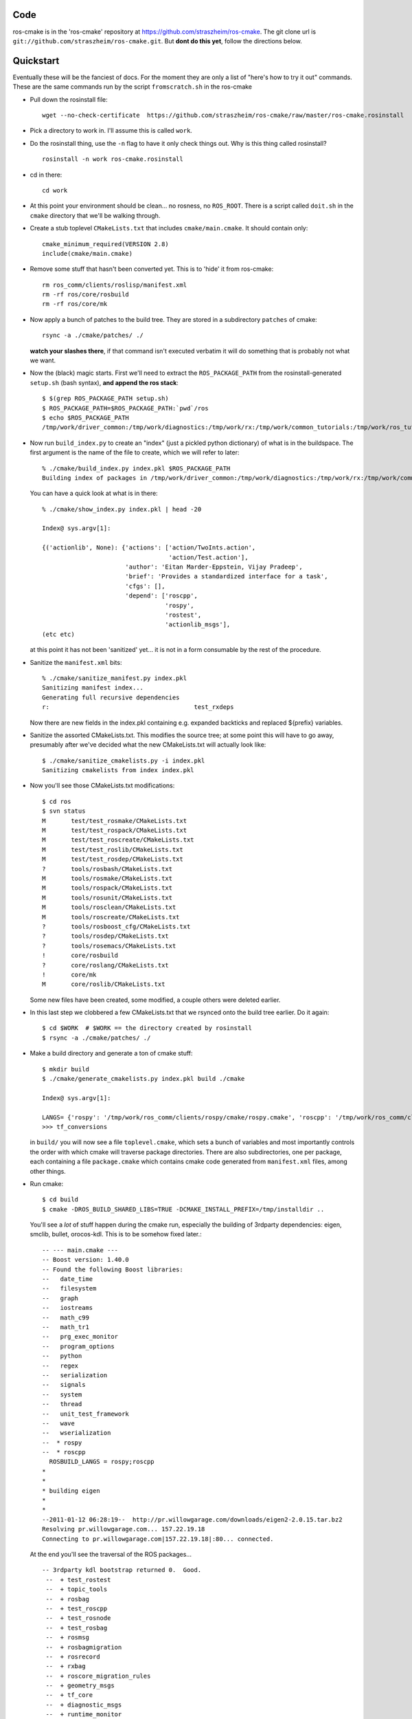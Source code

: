 .. ros-cmake documentation master file, created by
   sphinx-quickstart on Mon May 11 08:53:19 2009.
   You can adapt this file completely to your liking, but it should at least
   contain the root `toctree` directive.


Code
====

ros-cmake is in the 'ros-cmake' repository at
https://github.com/straszheim/ros-cmake.  The git clone url is
``git://github.com/straszheim/ros-cmake.git``.  But **dont do this
yet**, follow the directions below.


Quickstart
==========

Eventually these will be the fanciest of docs.  For the moment they
are only a list of "here's how to try it out" commands.  These are the
same commands run by the script ``fromscratch.sh`` in the ros-cmake

* Pull down the rosinstall file::

    wget --no-check-certificate  https://github.com/straszheim/ros-cmake/raw/master/ros-cmake.rosinstall

* Pick a directory to work in.  I'll assume this is called ``work``.

* Do the rosinstall thing, use the ``-n`` flag to have it only check
  things out.  Why is this thing called rosinstall? ::

    rosinstall -n work ros-cmake.rosinstall

* cd in there::

    cd work

* At this point your environment should be clean... no rosness, no
  ``ROS_ROOT``.  There is a script called ``doit.sh`` in the ``cmake``
  directory that we'll be walking through.  

* Create a stub toplevel ``CMakeLists.txt`` that includes
  ``cmake/main.cmake``.  It should contain only::

    cmake_minimum_required(VERSION 2.8)
    include(cmake/main.cmake)

* Remove some stuff that hasn't been converted yet.  This is to 'hide'
  it from ros-cmake::

    rm ros_comm/clients/roslisp/manifest.xml
    rm -rf ros/core/rosbuild
    rm -rf ros/core/mk

* Now apply a bunch of patches to the build tree.  They are stored in
  a subdirectory ``patches`` of cmake::

    rsync -a ./cmake/patches/ ./

  **watch your slashes there**, if that command isn't executed
  verbatim it will do something that is probably not what we want.

* Now the (black) magic starts.  First we'll need to extract the
  ``ROS_PACKAGE_PATH`` from the rosinstall-generated ``setup.sh``
  (bash syntax), **and append the ros stack**::

      $ $(grep ROS_PACKAGE_PATH setup.sh)
      $ ROS_PACKAGE_PATH=$ROS_PACKAGE_PATH:`pwd`/ros
      $ echo $ROS_PACKAGE_PATH 
      /tmp/work/driver_common:/tmp/work/diagnostics:/tmp/work/rx:/tmp/work/common_tutorials:/tmp/work/ros_tutorials:/tmp/work/geometry:/tmp/work/common_msgs:/tmp/work/common:/tmp/work/ros_comm:/tmp/work/rosidl:/tmp/work/cmake:/tmp/work/ros
  
* Now run ``build_index.py`` to create an "index" (just a pickled
  python dictionary) of what is in the buildspace.  The first argument
  is the name of the file to create, which we will refer to later::

    % ./cmake/build_index.py index.pkl $ROS_PACKAGE_PATH
    Building index of packages in /tmp/work/driver_common:/tmp/work/diagnostics:/tmp/work/rx:/tmp/work/common_tutorials:/tmp/work/ros_tutorials:/tmp/work/geometry:/tmp/work/common_msgs:/tmp/work/common:/tmp/work/ros_comm:/tmp/work/rosidl:/tmp/work/cmake:/tmp/work/ros

  You can have a quick look at what is in there::

    % ./cmake/show_index.py index.pkl | head -20

    Index@ sys.argv[1]:
    
    {('actionlib', None): {'actions': ['action/TwoInts.action',
                                       'action/Test.action'],
                           'author': 'Eitan Marder-Eppstein, Vijay Pradeep',
                           'brief': 'Provides a standardized interface for a task',
                           'cfgs': [],
                           'depend': ['roscpp',
                                      'rospy',
                                      'rostest',
                                      'actionlib_msgs'],
    (etc etc)

  at this point it has not been 'sanitized' yet... it is not in a form
  consumable by the rest of the procedure.

* Sanitize the ``manifest.xml`` bits::

    % ./cmake/sanitize_manifest.py index.pkl
    Sanitizing manifest index...
    Generating full recursive dependencies
    r:                                        test_rxdeps
        
  Now there are new fields in the index.pkl containing e.g. expanded
  backticks and replaced ${prefix} variables.

* Sanitize the assorted CMakeLists.txt.  This modifies the source
  tree; at some point this will have to go away, presumably after
  we've decided what the new CMakeLists.txt will actually look like::

    $ ./cmake/sanitize_cmakelists.py -i index.pkl
    Sanitizing cmakelists from index index.pkl

* Now you'll see those CMakeLists.txt modifications::

    $ cd ros
    $ svn status
    M       test/test_rosmake/CMakeLists.txt
    M       test/test_rospack/CMakeLists.txt
    M       test/test_roscreate/CMakeLists.txt
    M       test/test_roslib/CMakeLists.txt
    M       test/test_rosdep/CMakeLists.txt
    ?       tools/rosbash/CMakeLists.txt
    M       tools/rosmake/CMakeLists.txt
    M       tools/rospack/CMakeLists.txt
    M       tools/rosunit/CMakeLists.txt
    M       tools/rosclean/CMakeLists.txt
    M       tools/roscreate/CMakeLists.txt
    ?       tools/rosboost_cfg/CMakeLists.txt
    ?       tools/rosdep/CMakeLists.txt
    ?       tools/rosemacs/CMakeLists.txt
    !       core/rosbuild
    ?       core/roslang/CMakeLists.txt
    !       core/mk
    M       core/roslib/CMakeLists.txt
    
  Some new files have been created, some modified, a couple others
  were deleted earlier.

* In this last step we clobbered a few CMakeLists.txt that we rsynced
  onto the build tree earlier.  Do it again::

    $ cd $WORK  # $WORK == the directory created by rosinstall
    $ rsync -a ./cmake/patches/ ./

* Make a build directory and generate a ton of cmake stuff::

    $ mkdir build
    $ ./cmake/generate_cmakelists.py index.pkl build ./cmake

    Index@ sys.argv[1]:

    LANGS= {'rospy': '/tmp/work/ros_comm/clients/rospy/cmake/rospy.cmake', 'roscpp': '/tmp/work/ros_comm/clients/cpp/roscpp/cmake/roscpp.cmake'}
    >>> tf_conversions                     

  in ``build/`` you will now see a file ``toplevel.cmake``, which sets
  a bunch of variables and most importantly controls the order with
  which cmake will traverse package directories.  There are also
  subdirectories, one per package, each containing a file
  ``package.cmake`` which contains cmake code generated from
  ``manifest.xml`` files, among other things.

* Run cmake::

    $ cd build
    $ cmake -DROS_BUILD_SHARED_LIBS=TRUE -DCMAKE_INSTALL_PREFIX=/tmp/installdir ..

  You'll see a *lot* of stuff happen during the cmake run, especially
  the building of 3rdparty dependencies: eigen, smclib, bullet,
  orocos-kdl.  This is to be somehow fixed later.::

    -- --- main.cmake ---
    -- Boost version: 1.40.0
    -- Found the following Boost libraries:
    --   date_time
    --   filesystem
    --   graph
    --   iostreams
    --   math_c99
    --   math_tr1
    --   prg_exec_monitor
    --   program_options
    --   python
    --   regex
    --   serialization
    --   signals
    --   system
    --   thread
    --   unit_test_framework
    --   wave
    --   wserialization
    --  * rospy
    --  * roscpp
      ROSBUILD_LANGS = rospy;roscpp
    *
    *
    * building eigen
    *
    *
    --2011-01-12 06:28:19--  http://pr.willowgarage.com/downloads/eigen2-2.0.15.tar.bz2
    Resolving pr.willowgarage.com... 157.22.19.18
    Connecting to pr.willowgarage.com|157.22.19.18|:80... connected.
    
  At the end you'll see the traversal of the ROS packages...

  ::

    -- 3rdparty kdl bootstrap returned 0.  Good.
     --  + test_rostest
     --  + topic_tools
     --  + rosbag
     --  + test_roscpp
     --  + test_rosnode
     --  + test_rosbag
     --  + rosmsg
     --  + rosbagmigration
     --  + rosrecord
     --  + rxbag
     --  + roscore_migration_rules
     --  + geometry_msgs
     --  + tf_core
     --  + diagnostic_msgs
     --  + runtime_monitor
     --  + rostopic
     --  + visualization_msgs
     --  + rosservice
     --  + test_rosmsg
     --  + test_rostopic
     --  + diagnostic_analysis
     --  + test_rospy
     --  + test_rosservice
     --  + tf_cpp
     --  + nav_msgs
     --  + diagnostic_aggregator
     --  + sensor_msgs
     --  + test_diagnostic_aggregator
     --  + roswtf
     --  + dynamic_reconfigure
     MSG: gencfg_cpp on:cfg/Test.cfg
     --  + rxgraph
     --  + test_topic_tools
     tf /tmp/work/geometry/tf /tmp/work/build/tf
     --  + tf
     -- Performing Test HAS_SSE3_EXTENSIONS
     -- Performing Test HAS_SSE3_EXTENSIONS - Success
     -- Performing Test HAS_SSE2_EXTENSIONS
     -- Performing Test HAS_SSE2_EXTENSIONS - Success
     -- Performing Test HAS_SSE_EXTENSIONS
     -- Performing Test HAS_SSE_EXTENSIONS - Success
     -- [rosbuild] Found SSE3 extensions, using flags: -msse3 -mfpmath=sse
     --  + diagnostic_updater
     --  + robot_monitor
     --  + self_test
     --  + eigen_conversions
     --  + driver_base
     --  + test_common_msgs
     --  + test_roswtf
     --  + tf_conversions
     *** fixme, install of ros/bin/
     -- Configuring done
     -- Generating done
     -- Build files have been written to: /tmp/work/build
   
  If you see the `Build files have been written` bit, rejoice.  

* Now you can build::

    $ make
    Scanning dependencies of target xmlrpcpp_gen_cpp
    [  0%] Built target xmlrpcpp_gen_cpp
    Scanning dependencies of target XmlRpc
    [  0%] Building CXX object xmlrpcpp/CMakeFiles/XmlRpc.dir/src/XmlRpcClient.cpp.o
    [  0%] Building CXX object xmlrpcpp/CMakeFiles/XmlRpc.dir/src/XmlRpcDispatch.cpp.o

    ... lots of stuff ...

    [100%] Built target run_selftest
    [100%] Built target selftest_example
    [100%] Built target selftest_rostest




